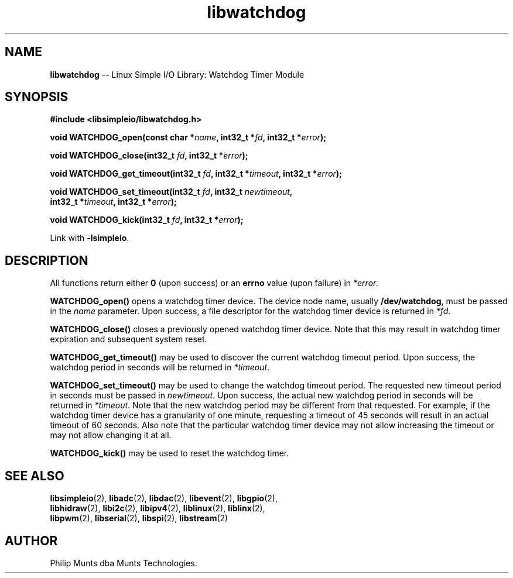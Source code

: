 .\" man page for Munts Technologies Linux Simple I/O Library
.\"
.\" Copyright (C)2017-2023, Philip Munts dba Munts Technologies.
.\"
.\" Redistribution and use in source and binary forms, with or without
.\" modification, are permitted provided that the following conditions are met:
.\"
.\" * Redistributions of source code must retain the above copyright notice,
.\"   this list of conditions and the following disclaimer.
.\"
.\" THIS SOFTWARE IS PROVIDED BY THE COPYRIGHT HOLDERS AND CONTRIBUTORS "AS IS"
.\" AND ANY EXPRESS OR IMPLIED WARRANTIES, INCLUDING, BUT NOT LIMITED TO, THE
.\" IMPLIED WARRANTIES OF MERCHANTABILITY AND FITNESS FOR A PARTICULAR PURPOSE
.\" ARE DISCLAIMED. IN NO EVENT SHALL THE COPYRIGHT HOLDER OR CONTRIBUTORS BE
.\" LIABLE FOR ANY DIRECT, INDIRECT, INCIDENTAL, SPECIAL, EXEMPLARY, OR
.\" CONSEQUENTIAL DAMAGES (INCLUDING, BUT NOT LIMITED TO, PROCUREMENT OF
.\" SUBSTITUTE GOODS OR SERVICES; LOSS OF USE, DATA, OR PROFITS; OR BUSINESS
.\" INTERRUPTION) HOWEVER CAUSED AND ON ANY THEORY OF LIABILITY, WHETHER IN
.\" CONTRACT, STRICT LIABILITY, OR TORT (INCLUDING NEGLIGENCE OR OTHERWISE)
.\" ARISING IN ANY WAY OUT OF THE USE OF THIS SOFTWARE, EVEN IF ADVISED OF THE
.\" POSSIBILITY OF SUCH DAMAGE.
.\"
.TH libwatchdog 2 "21 December 2018" "version 1" "Linux Simple I/O Library"
.SH NAME
.B libwatchdog
\-\- Linux Simple I/O Library: Watchdog Timer Module
.SH SYNOPSIS
.nf
.B #include <libsimpleio/libwatchdog.h>

.BI "void WATCHDOG_open(const char *" name ", int32_t *" fd ", int32_t *" error ");"

.BI "void WATCHDOG_close(int32_t " fd ", int32_t *" error ");"

.BI "void WATCHDOG_get_timeout(int32_t " fd ", int32_t *" timeout ", int32_t *" error ");"

.BI "void WATCHDOG_set_timeout(int32_t " fd ", int32_t " newtimeout ","
.BI "   int32_t *" timeout ", int32_t *" error ");"

.BI "void WATCHDOG_kick(int32_t " fd ", int32_t *" error ");"

.fi
Link with
.BR -lsimpleio .
.SH DESCRIPTION
.nh
All functions return either
.B 0
(upon success) or an
.B errno
value (upon failure) in
.IR *error .
.PP
.B WATCHDOG_open()
opens a watchdog timer device.  The device node name, usually
.BR /dev/watchdog ,
must be passed in the
.IR name
parameter. Upon success, a file descriptor for the
watchdog timer device is returned in
.IR *fd .
.PP
.B WATCHDOG_close()
closes a previously opened watchdog timer device.  Note that this may result in
watchdog timer expiration and subsequent system reset.
.PP
.B WATCHDOG_get_timeout()
may be used to discover the current watchdog timeout period.
Upon success, the watchdog period in seconds will be returned in
.IR *timeout .
.PP
.B WATCHDOG_set_timeout()
may be used to change the watchdog timeout period. The requested new
timeout period in seconds must be passed in
.IR newtimeout .
Upon success, the actual new watchdog period in seconds will be returned in
.IR *timeout .
Note that the new watchdog period may be different from that requested.
For example, if the watchdog timer device has a granularity of one minute,
requesting a timeout of 45 seconds will result in an actual timeout of 60 seconds.
Also note that the particular watchdog timer device may not allow increasing the
timeout or may not allow changing it at all.
.PP
.B WATCHDOG_kick()
may be used to reset the watchdog timer.
.SH SEE ALSO
.BR libsimpleio "(2), " libadc "(2), " libdac "(2), " libevent "(2), " libgpio "(2),"
.br
.BR libhidraw "(2), " libi2c "(2), " libipv4 "(2), " liblinux "(2), " liblinx "(2),"
.br
.BR libpwm "(2), " libserial "(2), " libspi "(2), " libstream "(2)"
.SH AUTHOR
Philip Munts dba Munts Technologies.

